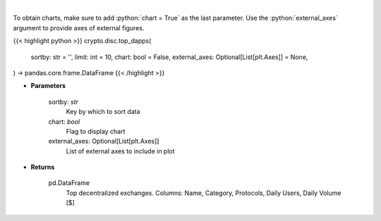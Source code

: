 .. role:: python(code)
    :language: python
    :class: highlight

|

.. raw:: html

    <h3>
    > Get top decentralized applications by daily volume and users [Source: https://dappradar.com/]
    </h3>

To obtain charts, make sure to add :python:`chart = True` as the last parameter.
Use the :python:`external_axes` argument to provide axes of external figures.

{{< highlight python >}}
crypto.disc.top_dapps(
    sortby: str = '',
    limit: int = 10,
    chart: bool = False,
    external_axes: Optional[List[plt.Axes]] = None,
) -> pandas.core.frame.DataFrame
{{< /highlight >}}

* **Parameters**

    sortby: *str*
        Key by which to sort data
    chart: *bool*
       Flag to display chart
    external_axes: Optional[List[plt.Axes]]
        List of external axes to include in plot

* **Returns**

    pd.DataFrame
        Top decentralized exchanges.
        Columns: Name, Category, Protocols, Daily Users, Daily Volume [$]
